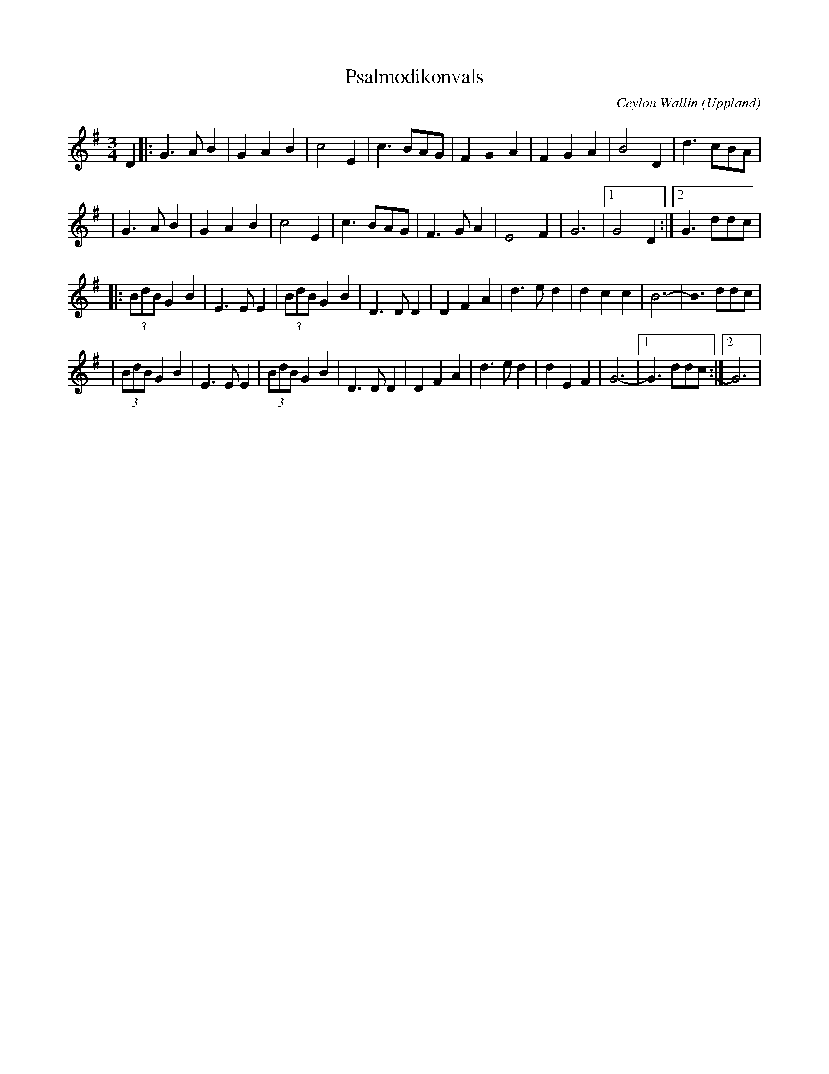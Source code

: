 %%abc-charset utf-8

X:1
T:Psalmodikonvals
C:Ceylon Wallin
O:Uppland
N:som den spelas i Blekinge numera
R:Vals
Z:Andy Davey 2018
M:3/4
L:1/8
K:G
D2 |: G3 A B2 | G2 A2 B2 | c4 E2 | c3 BAG | F2 G2 A2 | F2 G2 A2 | B4 D2 | d3 cBA | 
   |  G3 A B2 | G2 A2 B2 | c4 E2 | c3 BAG | F3 G A2 | E4 F2 | G6 |[1 G4 D2 :| [2 G3 ddc | 
 |: (3BdB G2 B2 | E3 E E2 | (3BdB G2 B2 | D3 D D2 | D2 F2 A2 | d3 e d2 | d2 c2 c2 | B6- | B3 ddc | 
 |  (3BdB G2 B2 | E3 E E2 | (3BdB G2 B2 | D3 D D2 | D2 F2 A2 | d3 e d2 | d2 E2 F2 | G6- |[1 G3 ddc :|[2 G6 |

